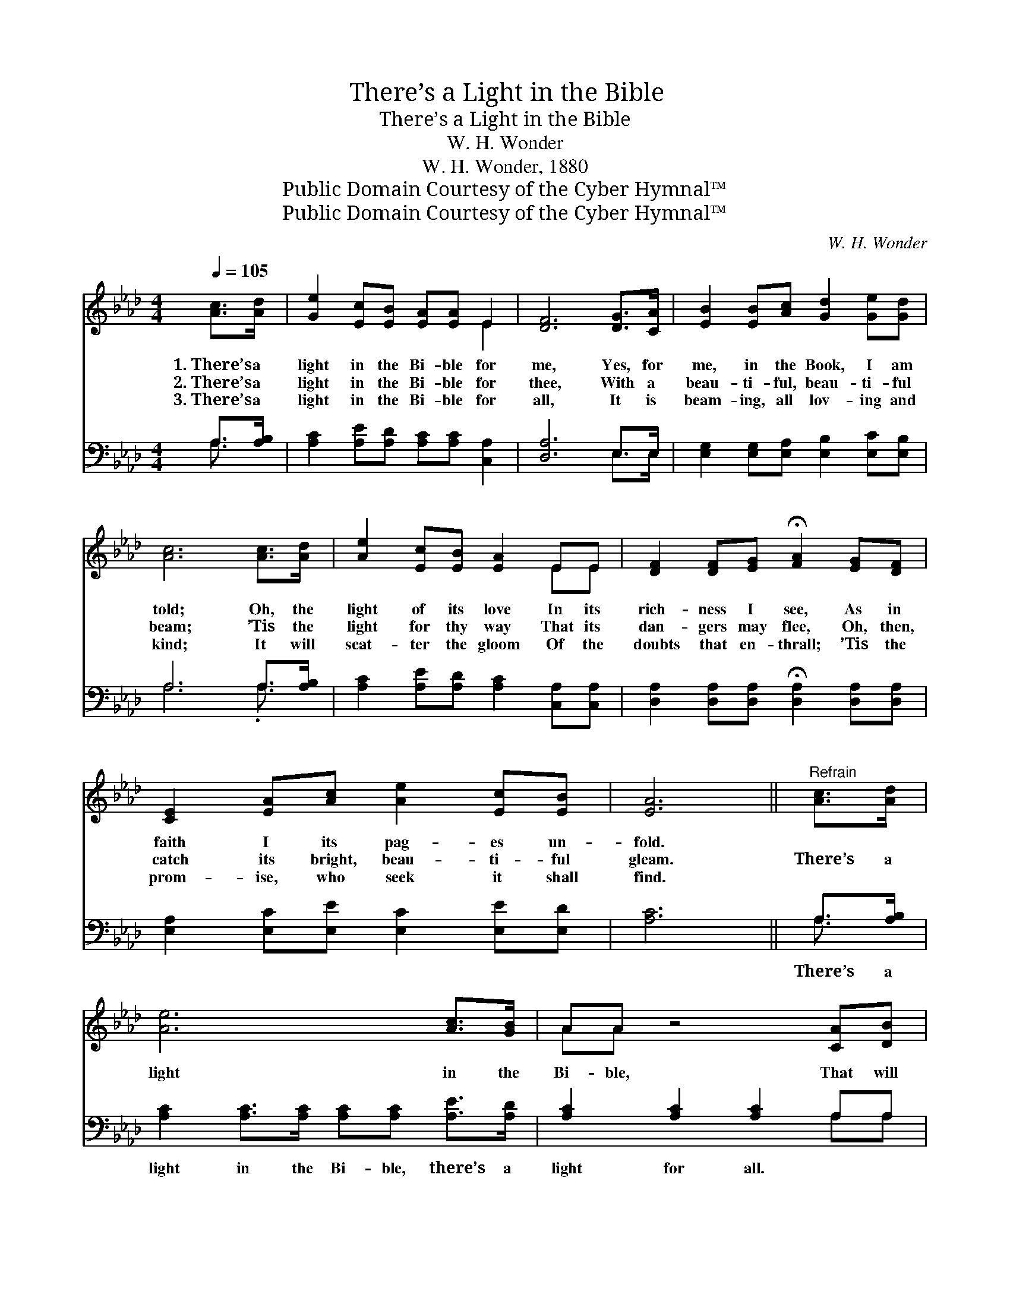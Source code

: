 X:1
T:There’s a Light in the Bible
T:There’s a Light in the Bible
T:W. H. Wonder
T:W. H. Wonder, 1880
T:Public Domain Courtesy of the Cyber Hymnal™
T:Public Domain Courtesy of the Cyber Hymnal™
C:W. H. Wonder
Z:Public Domain
Z:Courtesy of the Cyber Hymnal™
%%score ( 1 2 ) ( 3 4 )
L:1/8
Q:1/4=105
M:4/4
K:Ab
V:1 treble 
V:2 treble 
V:3 bass 
V:4 bass 
V:1
 [Ac]>[Ad] | [Ge]2 [Ec][EB] [EA][EA] E2 | [DF]6 [DG]>[CA] | [EB]2 [EB][Ac] [Gd]2 [Ge][Gd] | %4
w: 1.~There’s a|light in the Bi- ble for|me, Yes, for|me, in the Book, I am|
w: 2.~There’s a|light in the Bi- ble for|thee, With a|beau- ti- ful, beau- ti- ful|
w: 3.~There’s a|light in the Bi- ble for|all, It is|beam- ing, all lov- ing and|
 [Ac]6 [Ac]>[Ad] | [Ae]2 [Ec][EB] [EA]2 EE | [DF]2 [DF][EG] !fermata![FA]2 [EG][DF] | %7
w: told; Oh, the|light of its love In its|rich- ness I see, As in|
w: beam; ’Tis the|light for thy way That its|dan- gers may flee, Oh, then,|
w: kind; It will|scat- ter the gloom Of the|doubts that en- thrall; ’Tis the|
 [CE]2 [EA][Ac] [Ae]2 [Ec][EB] | [EA]6 ||"^Refrain" [Ac]>[Ad] | [Ae]6 [Ac]>[GB] | AA z4 [CA][DB] | %12
w: faith I its pag- es un-|fold.||||
w: catch its bright, beau- ti- ful|gleam.|There’s a|light in the|Bi- ble, That will|
w: prom- ise, who seek it shall|find.||||
 [Ec]2 [Ec]>[Ec] [Ec][Ac] ([GB]A) | [GB]4 z2 [Ge]>[Bd] | [Ac]6 [GB]>[FA] | [DF][FA] z4 [EG][DF] | %16
w: ||||
w: shine thro’ the val- ley of *|death; There’s a|light in the|Bi- ble, That will|
w: ||||
 [CE]2 [CA][Ec] [Ae]2 [Ec][EB] | [EA]6 |] %18
w: ||
w: shine thro’ the val- ley of|death.|
w: ||
V:2
 x2 | x6 E2 | x8 | x8 | x8 | x6 EE | x8 | x8 | x6 || x2 | x8 | AA x6 | x7 A | x8 | x8 | x8 | x8 | %17
 x6 |] %18
V:3
 A,>[A,B,] | [A,C]2 [A,E][A,D] [A,C][A,C] [C,A,]2 | [D,A,]6 E,>E, | %3
w: ~ ~|~ ~ ~ ~ ~ ~|~ ~ ~|
 [E,G,]2 [E,G,][E,A,] [E,B,]2 [E,C][E,B,] | A,6 A,>[A,B,] | [A,C]2 [A,E][A,D] [A,C]2 [C,A,][C,A,] | %6
w: ~ ~ ~ ~ ~ ~|~ ~ ~|~ ~ ~ ~ ~ ~|
 [D,A,]2 [D,A,][D,A,] !fermata![D,A,]2 [D,A,][D,A,] | [E,A,]2 [E,C][E,E] [E,C]2 [E,E][E,D] | %8
w: ~ ~ ~ ~ ~ ~|~ ~ ~ ~ ~ ~|
 [A,C]6 || A,>[A,B,] | [A,C]2 [A,C]>[A,C] [A,C][A,C] [A,E]>[A,D] | [A,C]2 [A,C]2 [A,C]2 A,A, | %12
w: ~|There’s a|light in the Bi- ble, there’s a|light for all. ~ ~|
 A,2 A,>A, A,[A,E][G,E][F,^D] | [E,E]4 z2 [E,B,]>[E,E] | [A,E]2 [A,E]>[A,E] [A,E][A,E] A,>A, | %15
w: ~ ~ ~ ~ ~ ~ ~|~ There’s a|light in the Bi- ble, there’s a|
 [D,A,]2 [D,F,]2 [D,F,]2 [D,A,][D,A,] | [E,A,]2 [E,A,][E,A,] [E,C]2 [E,E][E,D] | [A,,C]6 |] %18
w: light for all. * *|||
V:4
 A,3/2 x/ | x8 | x6 E,>E, | x8 | A,6 .A,3/2 x/ | x8 | x8 | x8 | x6 || A,3/2 x/ | x8 | x6 A,A, | %12
 A,2 A,>A, A, x3 | x8 | x6 A,>A, | x8 | x8 | x6 |] %18

